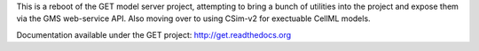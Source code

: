 This is a reboot of the GET model server project, attempting to bring a bunch of utilities into the project and expose them via the GMS web-service API. Also moving over to using CSim-v2 for exectuable CellML models.

Documentation available under the GET project: http://get.readthedocs.org
